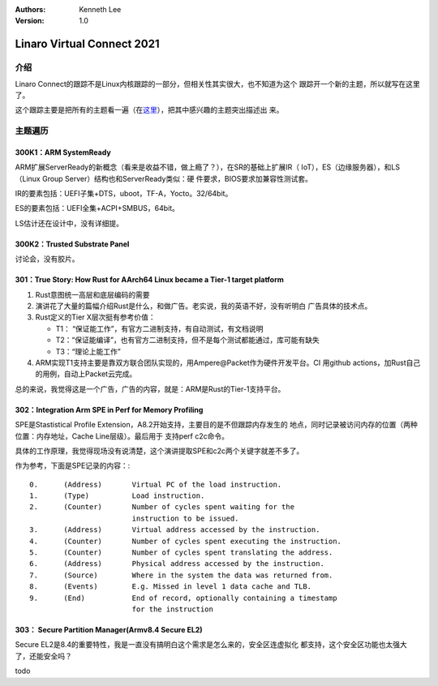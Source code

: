 .. Kenneth Lee 版权所有 2021

:Authors: Kenneth Lee
:Version: 1.0

Linaro Virtual Connect 2021
*****************************

介绍
====
Linaro Connect的跟踪不是Linux内核跟踪的一部分，但相关性其实很大，也不知道为这个
跟踪开一个新的主题，所以就写在这里了。

这个跟踪主要是把所有的主题看一遍（在\ `这里`_\ ），把其中感兴趣的主题突出描述出
来。

.. _`这里`: https://connect.linaro.org/resources/lvc21/

主题遍历
=========

300K1：ARM SystemReady
-----------------------
ARM扩展ServerReady的新概念（看来是收益不错，做上瘾了？），在SR的基础上扩展IR（
IoT），ES（边缘服务器），和LS（Linux Group Server）结构也和ServerReady类似：硬
件要求，BIOS要求加兼容性测试套。

IR的要素包括：UEFI子集+DTS，uboot，TF-A，Yocto。32/64bit。

ES的要素包括：UEFI全集+ACPI+SMBUS，64bit。

LS估计还在设计中，没有详细提。

300K2：Trusted Substrate Panel
--------------------------------
讨论会，没有胶片。



301：True Story: How Rust for AArch64 Linux became a Tier-1 target platform
----------------------------------------------------------------------------
1. Rust意图统一高层和底层编码的需要

2. 演讲花了大量的篇幅介绍Rust是什么，和做广告。老实说，我的英语不好，没有听明白
   广告具体的技术点。

3. Rust定义的Tier X层次挺有参考价值：

   * T1： “保证能工作”，有官方二进制支持，有自动测试，有文档说明

   * T2：“保证能编译”，也有官方二进制支持，但不是每个测试都能通过，库可能有缺失

   * T3：“理论上能工作”

4. ARM实现T1支持主要是靠双方联合团队实现的，用Ampere@Packet作为硬件开发平台。CI
   用github actions，加Rust自己的用例，自动上Packet云完成。

总的来说，我觉得这是一个广告，广告的内容，就是：ARM是Rust的Tier-1支持平台。

302：Integration Arm SPE in Perf for Memory Profiling
--------------------------------------------------------
SPE是Stastistical Profile Extension，A8.2开始支持，主要目的是不但跟踪内存发生的
地点，同时记录被访问内存的位置（两种位置：内存地址，Cache Line层级）。最后用于
支持perf c2c命令。

具体的工作原理，我觉得现场没有说清楚，这个演讲提取SPE和c2c两个关键字就差不多了。

作为参考，下面是SPE记录的内容：::

        0.      (Address)       Virtual PC of the load instruction.
        1.      (Type)          Load instruction.
        2.      (Counter)       Number of cycles spent waiting for the
                                instruction to be issued.
        3.      (Address)       Virtual address accessed by the instruction.
        4.      (Counter)       Number of cycles spent executing the instruction.
        5.      (Counter)       Number of cycles spent translating the address.
        6.      (Address)       Physical address accessed by the instruction.
        7.      (Source)        Where in the system the data was returned from.
        8.      (Events)        E.g. Missed in level 1 data cache and TLB.
        9.      (End)           End of record, optionally containing a timestamp
                                for the instruction

303： Secure Partition Manager(Armv8.4 Secure EL2)
---------------------------------------------------
Secure EL2是8.4的重要特性，我是一直没有搞明白这个需求是怎么来的，安全区连虚拟化
都支持，这个安全区功能也太强大了，还能安全吗？

todo

